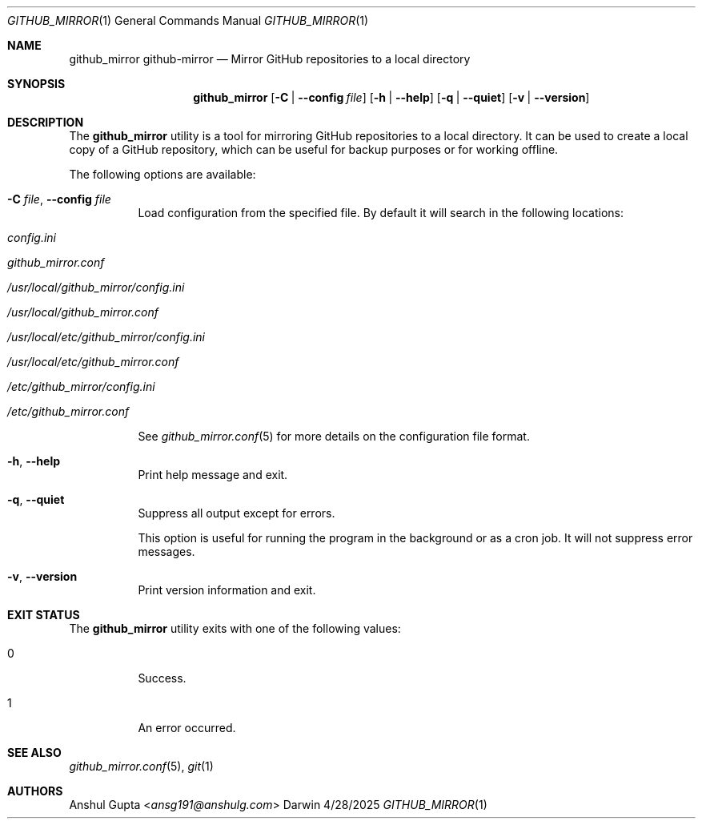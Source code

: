.Dd 4/28/2025
.Dt GITHUB_MIRROR 1
.Os Darwin

.Sh NAME
.Nm github_mirror
.Nm github-mirror
.Nd Mirror GitHub repositories to a local directory

.Sh SYNOPSIS
.Nm
.Op Fl C | Fl -config Ar file
.Op Fl h | -help
.Op Fl q | -quiet
.Op Fl v | -version

.Sh DESCRIPTION

The
.Nm
utility is a tool for mirroring GitHub repositories to a local directory.
It can be used to create a local copy of a GitHub repository, which can be useful for backup purposes or for working
offline.

The following options are available:
.Bl -tag -width Ds

.It Fl C Ar file , Fl -config Ar file
Load configuration from the specified file.
By default it will search in the following locations:
.Bl -tag -width Ds
.It Pa config.ini
.It Pa github_mirror.conf
.It Pa /usr/local/github_mirror/config.ini
.It Pa /usr/local/github_mirror.conf
.It Pa /usr/local/etc/github_mirror/config.ini
.It Pa /usr/local/etc/github_mirror.conf
.It Pa /etc/github_mirror/config.ini
.It Pa /etc/github_mirror.conf
.El

See
.Xr github_mirror.conf 5
for more details on the configuration file format.

.It Fl h , Fl -help
Print help message and exit.

.It Fl q , Fl -quiet
Suppress all output except for errors.

This option is useful for running the program in the background or as a cron job.
It will not suppress error messages.

.It Fl v , Fl -version
Print version information and exit.

.El

.Sh EXIT STATUS
The
.Nm
utility exits with one of the following values:
.Bl -tag -width Ds
.It 0
Success.
.It 1
An error occurred.
.El

.Sh SEE ALSO
.Xr github_mirror.conf 5 ,
.Xr git 1

.Sh AUTHORS
.An Anshul Gupta Aq Mt ansg191@anshulg.com
